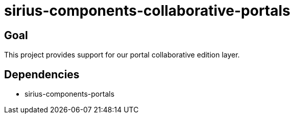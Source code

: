 = sirius-components-collaborative-portals

== Goal

This project provides support for our portal collaborative edition layer.

== Dependencies

- sirius-components-portals
